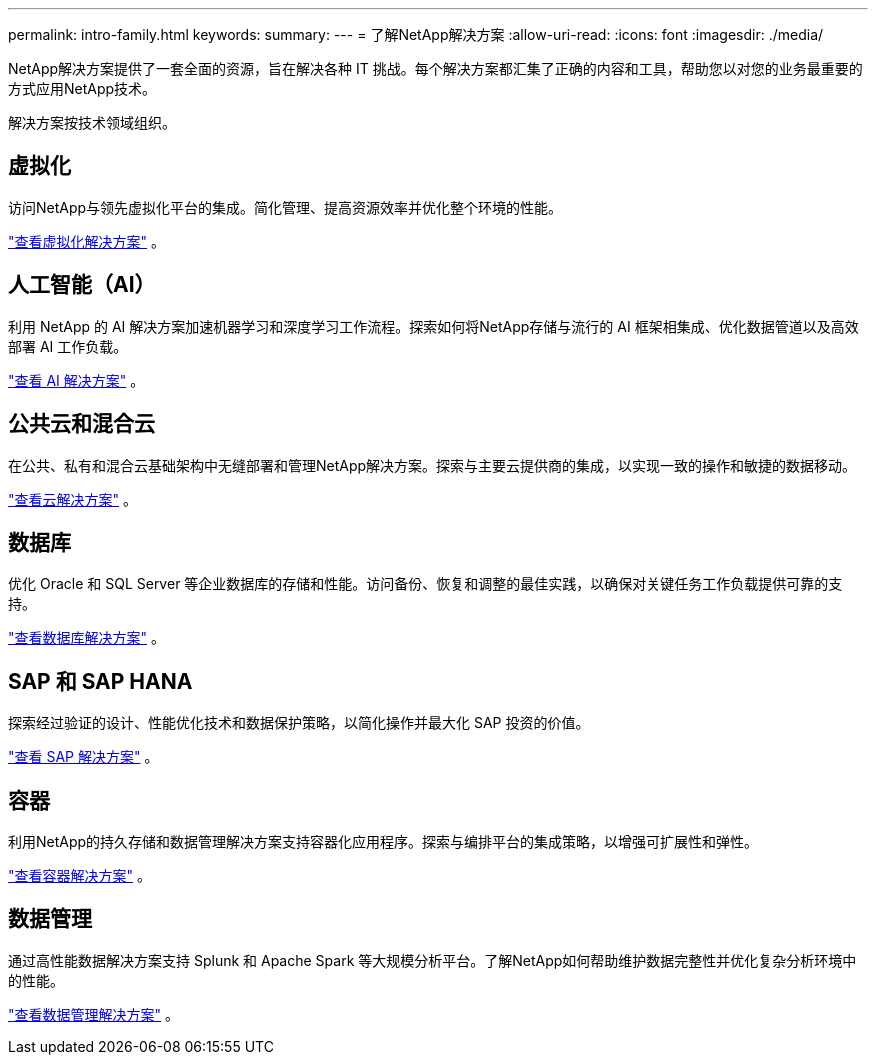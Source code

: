 ---
permalink: intro-family.html 
keywords:  
summary:  
---
= 了解NetApp解决方案
:allow-uri-read: 
:icons: font
:imagesdir: ./media/


[role="lead"]
NetApp解决方案提供了一套全面的资源，旨在解决各种 IT 挑战。每个解决方案都汇集了正确的内容和工具，帮助您以对您的业务最重要的方式应用NetApp技术。

解决方案按技术领域组织。



== 虚拟化

访问NetApp与领先虚拟化平台的集成。简化管理、提高资源效率并优化整个环境的性能。

link:https://docs.netapp.com/us-en/netapp-solutions-virtualization/["查看虚拟化解决方案"] 。



== 人工智能（AI）

利用 NetApp 的 AI 解决方案加速机器学习和深度学习工作流程。探索如何将NetApp存储与流行的 AI 框架相集成、优化数据管道以及高效部署 AI 工作负载。

link:https://docs.netapp.com/us-en/netapp-solutions-ai/["查看 AI 解决方案"] 。



== 公共云和混合云

在公共、私有和混合云基础架构中无缝部署和管理NetApp解决方案。探索与主要云提供商的集成，以实现一致的操作和敏捷的数据移动。

link:https://docs.netapp.com/us-en/netapp-solutions-cloud/["查看云解决方案"] 。



== 数据库

优化 Oracle 和 SQL Server 等企业数据库的存储和性能。访问备份、恢复和调整的最佳实践，以确保对关键任务工作负载提供可靠的支持。

link:https://docs.netapp.com/us-en/netapp-solutions-databases/["查看数据库解决方案"] 。



== SAP 和 SAP HANA

探索经过验证的设计、性能优化技术和数据保护策略，以简化操作并最大化 SAP 投资的价值。

link:https://docs.netapp.com/us-en/netapp-solutions-sap/["查看 SAP 解决方案"] 。



== 容器

利用NetApp的持久存储和数据管理解决方案支持容器化应用程序。探索与编排平台的集成策略，以增强可扩展性和弹性。

link:https://docs.netapp.com/us-en/netapp-solutions-containers/["查看容器解决方案"] 。



== 数据管理

通过高性能数据解决方案支持 Splunk 和 Apache Spark 等大规模分析平台。了解NetApp如何帮助维护数据完整性并优化复杂分析环境中的性能。

link:https://docs.netapp.com/us-en/netapp-solutions-dataops/["查看数据管理解决方案"] 。
